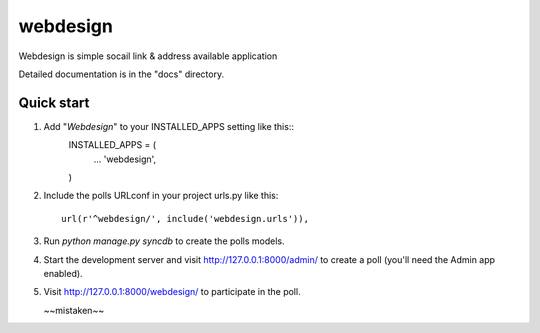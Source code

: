 =====
webdesign
=====

Webdesign is simple socail link & address available application


Detailed documentation is in the "docs" directory.

Quick start
-----------

1. Add "*Webdesign*" to your INSTALLED_APPS setting like this::
      INSTALLED_APPS = (
          ...
          'webdesign',
      )

2. Include the polls URLconf in your project urls.py like this::

      url(r'^webdesign/', include('webdesign.urls')),

3. Run `python manage.py syncdb` to create the polls models.

4. Start the development server and visit http://127.0.0.1:8000/admin/
   to create a poll (you'll need the Admin app enabled).

5. Visit http://127.0.0.1:8000/webdesign/ to participate in the poll.


   ~~mistaken~~
